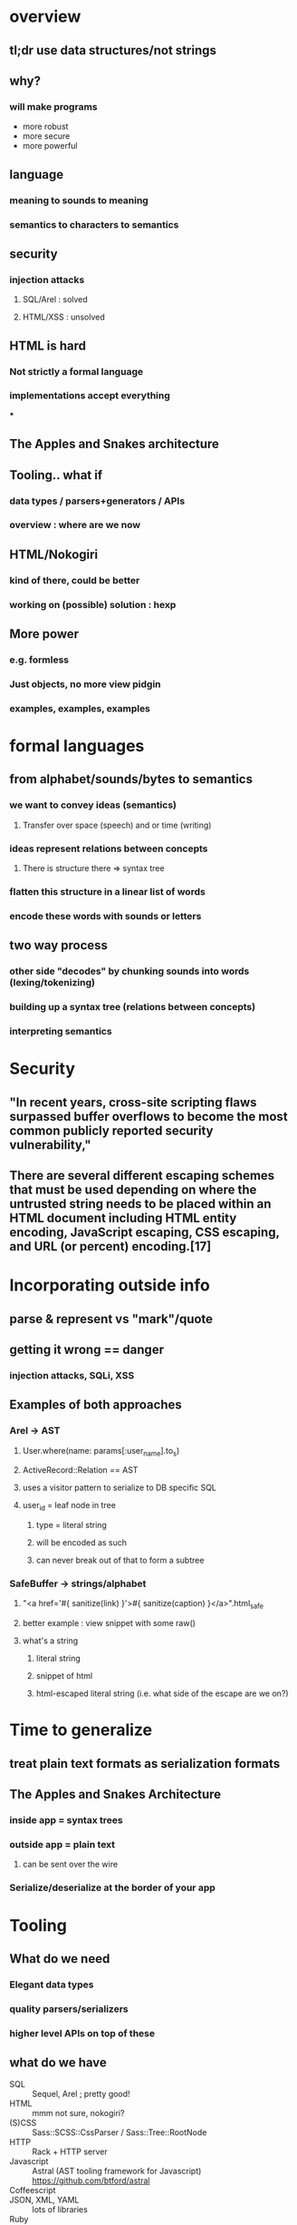 * overview
** tl;dr use data structures/not strings
** why?
*** will make programs
    - more robust
    - more secure
    - more powerful

** language
*** meaning to sounds to meaning
*** semantics to characters to semantics

** security
*** injection attacks
**** SQL/Arel : solved
**** HTML/XSS : unsolved

** HTML is hard
*** Not strictly a formal language
*** implementations accept everything
***

** The Apples and Snakes architecture

** Tooling.. what if
*** data types / parsers+generators / APIs
*** overview : where are we now

** HTML/Nokogiri
*** kind of there, could be better
*** working on (possible) solution : hexp

** More power
*** e.g. formless
*** Just objects, no more view pidgin
*** examples, examples, examples

* formal languages
** from alphabet/sounds/bytes to semantics
*** we want to convey ideas (semantics)
**** Transfer over space (speech) and or time (writing)
*** ideas represent relations between concepts
**** There is structure there => syntax tree
*** flatten this structure in a linear list of words
*** encode these words with sounds or letters
** two way process
*** other side "decodes" by chunking sounds into words (lexing/tokenizing)
*** building up a syntax tree (relations between concepts)
*** interpreting semantics

* Security
**  "In recent years, cross-site scripting flaws surpassed buffer overflows to become the most common publicly reported security vulnerability,"
** There are several different escaping schemes that must be used depending on where the untrusted string needs to be placed within an HTML document including HTML entity encoding, JavaScript escaping, CSS escaping, and URL (or percent) encoding.[17]

* Incorporating outside info
** parse & represent vs "mark"/quote
** getting it wrong == danger
*** injection attacks, SQLi, XSS
** Examples of both approaches
*** Arel -> AST
**** User.where(name: params[:user_name].to_s)
**** ActiveRecord::Relation == AST
**** uses a visitor pattern to serialize to DB specific SQL
**** user_id = leaf node in tree
***** type = literal string
***** will be encoded as such
***** can never break out of that to form a subtree
*** SafeBuffer -> strings/alphabet
**** "<a href='#{ sanitize(link) }'>#{ sanitize(caption) }</a>".html_safe
**** better example : view snippet with some raw()
**** what's a string
***** literal string
***** snippet of html
***** html-escaped literal string (i.e. what side of the escape are we on?)

* Time to generalize
** treat plain text formats as serialization formats
** The Apples and Snakes Architecture
*** inside app = syntax trees
*** outside app = plain text
**** can be sent over the wire
*** Serialize/deserialize at the border of your app

* Tooling
** What do we need
*** Elegant data types
*** quality parsers/serializers
*** higher level APIs on top of these
** what do we have
 - SQL :: Sequel, Arel ; pretty good!
 - HTML :: mmm not sure, nokogiri?
 - (S)CSS :: Sass::SCSS::CssParser / Sass::Tree::RootNode
 - HTTP :: Rack + HTTP server
 - Javascript :: Astral (AST tooling framework for Javascript) https://github.com/btford/astral
 - Coffeescript ::
 - JSON, XML, YAML :: lots of libraries
 - Ruby :: ParseTree, Melbourne, Parser
 - Regex ::
 - URL :: StdLib

* Let's try with HTML
** Nokogiri
*** parser : great
*** serializer : only HTML 4.01 (because of libxml2)
*** data types : awkward to work with directly
** Representing HTML
*** Serialization = complex (<br> vs <br/> vs <br />, HTML4/HTML5/XHTML/tag soup)
*** Conceptually simple
**** All get parsed to the same DOM
**** This is the mental model people have of HTML


* Meta
** "Let's have some questions" and wait

* Test
 - Rake :: not too bad

* Sources
** Talks
*** Meredith L. Patterson : The Science of Insecurity ; http://langsec.org / http://www.youtube.com/watch?v=3kEfedtQVOY
** Books
*** Speaking : Willem J.M. Levelt
